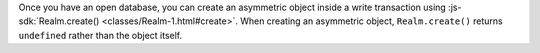Once you have an open database, you can create an asymmetric object inside
a write transaction using :js-sdk:`Realm.create() <classes/Realm-1.html#create>`.
When creating an asymmetric object, ``Realm.create()`` returns
``undefined`` rather than the object itself.
